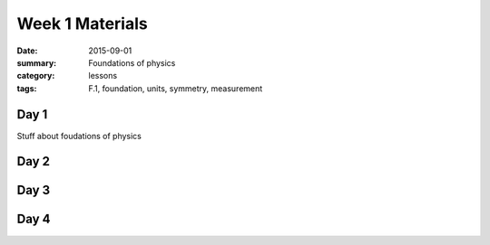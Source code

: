 Week 1 Materials 
################

:date: 2015-09-01
:summary: Foundations of physics
:category: lessons
:tags: F.1, foundation, units, symmetry, measurement



=====
Day 1
=====

Stuff about foudations of physics

=====
Day 2
=====


=====
Day 3
=====


=====
Day 4
=====


   

